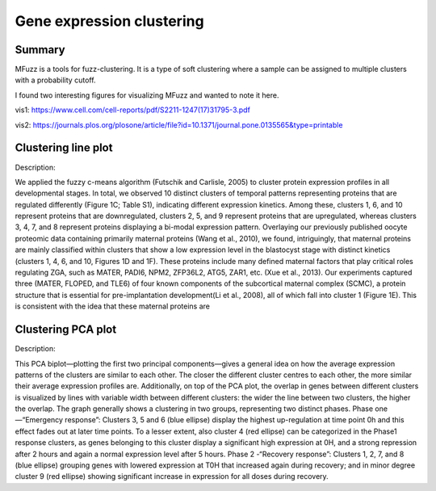 Gene expression clustering
==========================


Summary
^^^^^^^

MFuzz is a tools for fuzz-clustering. It is a type of soft clustering where a sample can be assigned to multiple clusters with a probability cutoff. 


I found two interesting figures for visualizing MFuzz and wanted to note it here.

vis1: https://www.cell.com/cell-reports/pdf/S2211-1247(17)31795-3.pdf

vis2: https://journals.plos.org/plosone/article/file?id=10.1371/journal.pone.0135565&type=printable

Clustering line plot
^^^^^^^^^^^^^^^^^^^^

.. image:: ../../images/MFuzz_plot.PNG
  :align: center

Description:

We applied the fuzzy c-means algorithm (Futschik and Carlisle, 2005) to cluster protein expression profiles in all developmental stages. In total, we observed 10 distinct clusters of temporal patterns representing proteins that are regulated differently (Figure 1C; Table S1), indicating different expression kinetics. Among these, clusters 1, 6, and 10 represent proteins that are downregulated, clusters 2, 5, and 9 represent proteins that are upregulated, whereas clusters 3, 4, 7, and 8 represent proteins displaying a bi-modal expression pattern. Overlaying our previously published oocyte proteomic data containing primarily maternal proteins (Wang et al., 2010), we found, intriguingly, that maternal proteins are mainly classified within clusters that show a low expression level in the blastocyst stage with distinct kinetics (clusters 1, 4, 6, and 10, Figures 1D and 1F). These proteins include many defined maternal factors that play critical roles regulating ZGA, such as MATER, PADI6, NPM2, ZFP36L2, ATG5, ZAR1, etc. (Xue et al., 2013). Our experiments captured three (MATER, FLOPED, and TLE6) of four known components of the subcortical maternal complex (SCMC), a protein structure that is essential for pre-implantation development(Li et al., 2008), all of which fall into cluster 1 (Figure 1E). This is consistent with the idea that these maternal proteins are 


Clustering PCA plot
^^^^^^^^^^^^^^^^^^^^

.. image:: ../../images/MFuzz_PCA.PNG
  :align: center

Description:

This PCA biplot—plotting the first two principal components—gives a general idea on how the average expression patterns of the clusters are similar to each other. The closer the different cluster centres to each other, the more similar their average expression profiles are. Additionally, on top of the PCA plot, the overlap in genes between different clusters is visualized by lines with variable width between different clusters: the wider the line between two clusters, the higher the overlap. The graph generally shows a clustering in two groups, representing two distinct phases. Phase one—“Emergency response”: Clusters 3, 5 and 6 (blue ellipse) display the highest up-regulation at time point 0h and this effect fades out at later time points. To a lesser extent, also cluster 4 (red ellipse) can be categorized in the Phase1 response clusters, as genes belonging to this cluster display a significant high expression at 0H, and a strong repression after 2 hours and again a normal expression level after 5 hours. Phase 2 -“Recovery response”: Clusters 1, 2, 7, and 8 (blue ellipse) grouping genes with lowered expression at T0H that increased again during recovery; and in minor degree cluster 9 (red ellipse) showing significant increase in expression for all doses during recovery. 
